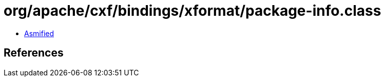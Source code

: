 = org/apache/cxf/bindings/xformat/package-info.class

 - link:package-info-asmified.java[Asmified]

== References

